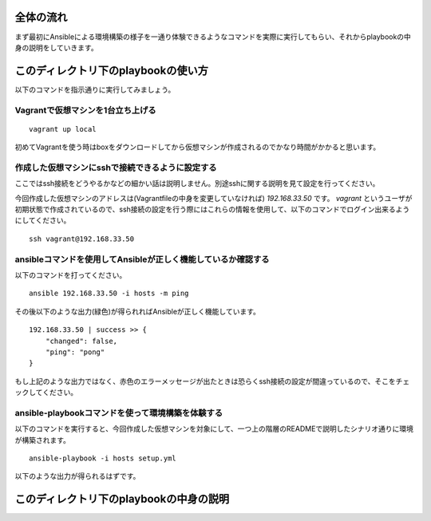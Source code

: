 全体の流れ
==========

まず最初にAnsibleによる環境構築の様子を一通り体験できるようなコマンドを実際に実行してもらい、それからplaybookの中身の説明をしていきます。

このディレクトリ下のplaybookの使い方
====================================

以下のコマンドを指示通りに実行してみましょう。

Vagrantで仮想マシンを1台立ち上げる
----------------------------------

::

   vagrant up local

初めてVagrantを使う時はboxをダウンロードしてから仮想マシンが作成されるのでかなり時間がかかると思います。

作成した仮想マシンにsshで接続できるように設定する
-------------------------------------------------

ここではssh接続をどうやるかなどの細かい話は説明しません。別途sshに関する説明を見て設定を行ってください。

今回作成した仮想マシンのアドレスは(Vagrantfileの中身を変更していなければ) `192.168.33.50` です。 `vagrant` というユーザが初期状態で作成されているので、ssh接続の設定を行う際にはこれらの情報を使用して、以下のコマンドでログイン出来るようにしてください。

::

   ssh vagrant@192.168.33.50

ansibleコマンドを使用してAnsibleが正しく機能しているか確認する
--------------------------------------------------------------

以下のコマンドを打ってください。

::

   ansible 192.168.33.50 -i hosts -m ping

その後以下のような出力(緑色)が得られればAnsibleが正しく機能しています。

::

   192.168.33.50 | success >> {
       "changed": false,
       "ping": "pong"
   }

もし上記のような出力ではなく、赤色のエラーメッセージが出たときは恐らくssh接続の設定が間違っているので、そこをチェックしてください。

ansible-playbookコマンドを使って環境構築を体験する
--------------------------------------------------

以下のコマンドを実行すると、今回作成した仮想マシンを対象にして、一つ上の階層のREADMEで説明したシナリオ通りに環境が構築されます。

::

   ansible-playbook -i hosts setup.yml

以下のような出力が得られるはずです。

このディレクトリ下のplaybookの中身の説明
========================================
